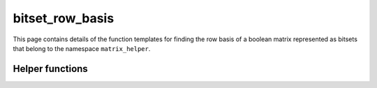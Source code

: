 .. Copyright (c) 2020, J. D. Mitchell

   Distributed under the terms of the GPL license version 3.

   The full license is in the file LICENSE, distributed with this software.

bitset_row_basis
================

.. cpp:namespace:: libsemigroups::matrix_helpers

This page contains details of the function templates for finding the row basis
of a boolean matrix represented as bitsets that belong to the namespace
``matrix_helper``.

.. cpp:function:: template <typename Mat, typename Container> \
   void bitset_row_basis(Container&& rows, std::decay_t<Container>& result)

   Appends a basis for the space spanned by the bitsets in ``rows`` to the
   container ``result``.

   :tparam Mat:
     a type such that :cpp:any:`IsBMat\<Mat>` is ``true``.

   :tparam Container:
     a container type (such as ``detail::StaticVector1``, for example). The
     ``Container::value_type`` must be ``BitSet<M>`` or ``std::bitset<M>``
     for some ``M``.

   :param rows:  container of spanning rows represented by bitsets.

   :param result: container for the resulting rowbasis

   :returns: (None)

   :exceptions:
     This function guarantees not to throw a :cpp:any:`LibsemigroupsException`.

   :complexity:
      :math:`O(r ^ 2 c)` where :math:`r` is the size of ``rows`` and
      :math:`c` is the size of each bitset in ``rows``.

Helper functions
----------------

.. cpp:function:: template <typename Mat, typename Container> \
   std::decay_t<Container> bitset_row_basis(Container&& rows)

   Returns a basis for the space spanned by the bitsets in ``rows``.

   :tparam Mat:
     a type such that :cpp:any:`IsBMat\<Mat>` is ``true``.

   :tparam Container:
     a container type (such as ``detail::StaticVector1``, for example). The
     ``Container::value_type`` must be ``BitSet<M>`` or ``std::bitset<M>``
     for some ``M``.

   :param rows:  container of spanning rows represented by bitsets.

   :returns:
     A container of type ``std::decay_t<Container>`` containing the row basis
     consisting of bitsets.

   :exceptions:
     This function guarantees not to throw a :cpp:any:`LibsemigroupsException`.

   :complexity:
      :math:`O(r ^ 2 c)` where :math:`r` is the size of ``rows`` and
      :math:`c` is the size of each bitset in ``rows``.

.. cpp:function:: template <typename Mat,                                  \
                            size_t M = detail::BitSetCapacity<Mat>::value> \
   detail::StaticVector1<BitSet<M>, M> bitset_row_basis(Mat const& x)

   Returns a basis for the space spanned by the rows of the boolean matrix
   ``x``.

   :tparam Mat:
     a type such that :cpp:any:`IsBMat\<Mat>` is ``true``.

   :tparam M:
     an upper bound for the dimensions of the returned container. If
     :cpp:any:`IsStaticMatrix\<Mat>` is ``true``, then ``M`` is the number of
     rows (or columns) in the square matrix ``x``. Otherwise, if
     :cpp:any:`IsDynamicMatrix\<Mat>` is ``true``, then ``M`` is
     :cpp:any:`BitSet<1>::max_size()`.

   :param x: the boolean matrix.

   :returns:
     A container of type ``detail::StaticVector1<BitSet<M>, M>>`` containing
     the row basis of ``x`` consisting of bitsets.

   :exceptions:
     This function guarantees not to throw a :cpp:any:`LibsemigroupsException`.

   :complexity:
      :math:`O(r ^ 2 c)` where :math:`r` is the number of rows in ``x`` and
      :math:`c` is the number of columns in ``x``.


.. cpp:function:: template <typename Mat, typename Container> \
   void bitset_row_basis(Mat const& x, Container& result)

   Appends a basis for the rowspace of the boolean matrix ``x`` to the
   container ``result``.

   :tparam Mat:
     a type such that :cpp:any:`IsBMat\<Mat>` is ``true``.

   :tparam Container:
     a container type (such as ``detail::StaticVector1``, for example). The
     ``Container::value_type`` must be ``BitSet<M>`` or ``std::bitset<M>``
     for some ``M``.

   :param x: the boolean matrix.

   :param result: container for the resulting rowbasis

   :returns: (None)

   :exceptions:
     This function guarantees not to throw a :cpp:any:`LibsemigroupsException`.

   :complexity:
      :math:`O(r ^ 2 c)` where :math:`r` is the number of rows in ``x`` and
      :math:`c` is the number of columns in ``x``.
